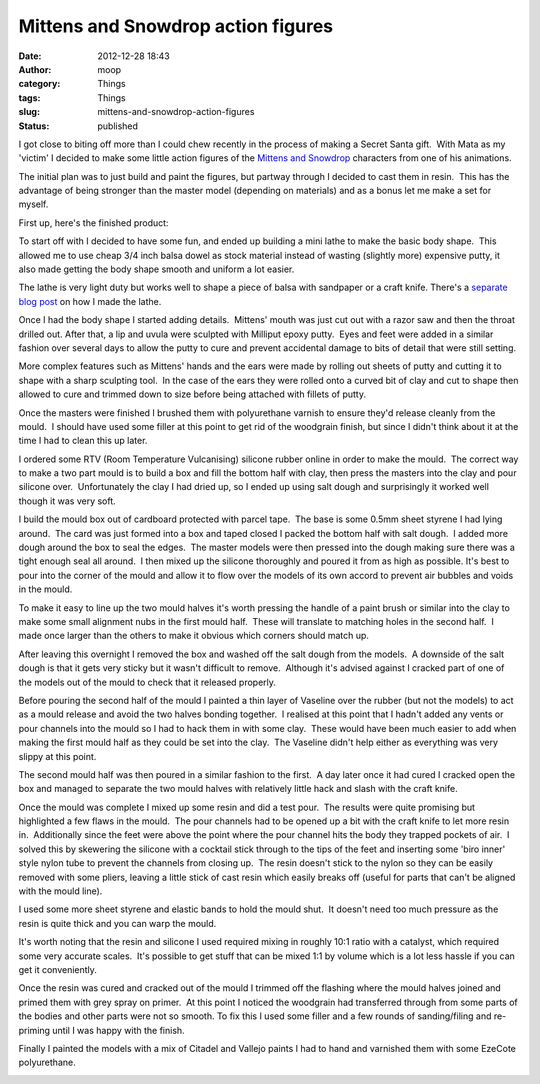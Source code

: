 Mittens and Snowdrop action figures
###################################
:date: 2012-12-28 18:43
:author: moop
:category: Things
:tags: Things
:slug: mittens-and-snowdrop-action-figures
:status: published

I got close to biting off more than I could chew recently in the process
of making a Secret Santa gift.  With Mata as my 'victim' I decided to
make some little action figures of the \ `Mittens and
Snowdrop <http://www.matazone.co.uk/animpages/kitty1.html>`__ characters
from one of his animations.

The initial plan was to just build and paint the figures, but partway
through I decided to cast them in resin.  This has the advantage of
being stronger than the master model (depending on materials) and as a
bonus let me make a set for myself.

First up, here's the finished product:

|Finished Product|

To start off with I decided to have some fun, and ended up building a
mini lathe to make the basic body shape.  This allowed me to use cheap
3/4 inch balsa dowel as stock material instead of wasting (slightly
more) expensive putty, it also made getting the body shape smooth and
uniform a lot easier.

|Mini lathe in action|

The lathe is very light duty but works well to shape a piece of balsa
with sandpaper or a craft knife. There's a `separate blog
post <http://www.moop.org.uk/index.php/2012/12/23/diy-mini-lathe/>`__ on
how I made the lathe.

Once I had the body shape I started adding details.  Mittens' mouth was
just cut out with a razor saw and then the throat drilled out. After
that, a lip and uvula were sculpted with Milliput epoxy putty.  Eyes and
feet were added in a similar fashion over several days to allow the
putty to cure and prevent accidental damage to bits of detail that were
still setting.

|Basic Body Shapes|

More complex features such as Mittens' hands and the ears were made by
rolling out sheets of putty and cutting it to shape with a sharp
sculpting tool.  In the case of the ears they were rolled onto a curved
bit of clay and cut to shape then allowed to cure and trimmed down to
size before being attached with fillets of putty.

|Masters|

Once the masters were finished I brushed them with polyurethane varnish
to ensure they'd release cleanly from the mould.  I should have used
some filler at this point to get rid of the woodgrain finish, but since
I didn't think about it at the time I had to clean this up later.

I ordered some RTV (Room Temperature Vulcanising) silicone rubber online
in order to make the mould.  The correct way to make a two part mould is
to build a box and fill the bottom half with clay, then press the
masters into the clay and pour silicone over.  Unfortunately the clay I
had dried up, so I ended up using salt dough and surprisingly it worked
well though it was very soft.

|The first mould half is poured|

I build the mould box out of cardboard protected with parcel tape.  The
base is some 0.5mm sheet styrene I had lying around.  The card was just
formed into a box and taped closed I packed the bottom half with salt
dough.  I added more dough around the box to seal the edges.  The master
models were then pressed into the dough making sure there was a tight
enough seal all around.  I then mixed up the silicone thoroughly and
poured it from as high as possible. It's best to pour into the corner of
the mould and allow it to flow over the models of its own accord to
prevent air bubbles and voids in the mould.

To make it easy to line up the two mould halves it's worth pressing the
handle of a paint brush or similar into the clay to make some small
alignment nubs in the first mould half.  These will translate to
matching holes in the second half.  I made once larger than the others
to make it obvious which corners should match up.

|First mould half|

After leaving this overnight I removed the box and washed off the salt
dough from the models.  A downside of the salt dough is that it gets
very sticky but it wasn't difficult to remove.  Although it's advised
against I cracked part of one of the models out of the mould to check
that it released properly.

Before pouring the second half of the mould I painted a thin layer of
Vaseline over the rubber (but not the models) to act as a mould release
and avoid the two halves bonding together.  I realised at this point
that I hadn't added any vents or pour channels into the mould so I had
to hack them in with some clay.  These would have been much easier to
add when making the first mould half as they could be set into the clay.
 The Vaseline didn't help either as everything was very slippy at this
point.

|Adding vents (a little late)|

The second mould half was then poured in a similar fashion to the first.
 A day later once it had cured I cracked open the box and managed to
separate the two mould halves with relatively little hack and slash with
the craft knife.

|Completed mould|

Once the mould was complete I mixed up some resin and did a test pour.
 The results were quite promising but highlighted a few flaws in the
mould.  The pour channels had to be opened up a bit with the craft knife
to let more resin in.  Additionally since the feet were above the point
where the pour channel hits the body they trapped pockets of air.  I
solved this by skewering the silicone with a cocktail stick through to
the tips of the feet and inserting some 'biro inner' style nylon tube to
prevent the channels from closing up.  The resin doesn't stick to the
nylon so they can be easily removed with some pliers, leaving a little
stick of cast resin which easily breaks off (useful for parts that can't
be aligned with the mould line).

|Pouring the resin|

I used some more sheet styrene and elastic bands to hold the mould shut.
 It doesn't need too much pressure as the resin is quite thick and you
can warp the mould.

It's worth noting that the resin and silicone I used required mixing in
roughly 10:1 ratio with a catalyst, which required some very accurate
scales.  It's possible to get stuff that can be mixed 1:1 by volume
which is a lot less hassle if you can get it conveniently.

|Finished, primed, painted|

Once the resin was cured and cracked out of the mould I trimmed off the
flashing where the mould halves joined and primed them with grey spray
on primer.  At this point I noticed the woodgrain had transferred
through from some parts of the bodies and other parts were not so
smooth. To fix this I used some filler and a few rounds of
sanding/filing and re-priming until I was happy with the finish.

|Paints|

Finally I painted the models with a mix of Citadel and Vallejo paints I
had to hand and varnished them with some EzeCote polyurethane.

|Finished product|

.. |Finished Product| image:: http://www.moop.org.uk/wp-content/uploads/2012/12/2012-12-17-19-50-12.jpeg
   :class: wp-image-83
   :width: 1024px
   :height: 613px
   :target: http://www.moop.org.uk/index.php/2012/12/28/mittens-and-snowdrop-action-figures/2012-12-17-19-50-12/
   :alt: Finished Product
.. |Mini lathe in action| image:: http://www.moop.org.uk/wp-content/uploads/2012/12/2012-12-05-20-41-33.jpeg
   :class: size-full wp-image-73
   :width: 1024px
   :height: 613px
   :target: http://www.moop.org.uk/index.php/2012/12/28/mittens-and-snowdrop-action-figures/2012-12-05-20-41-33/
   :alt: Mini lathe in action
.. |Basic Body Shapes| image:: http://www.moop.org.uk/wp-content/uploads/2012/12/2012-12-07-06-18-45.jpeg
   :class: size-full wp-image-74
   :width: 1024px
   :height: 613px
   :target: http://www.moop.org.uk/index.php/2012/12/28/mittens-and-snowdrop-action-figures/2012-12-07-06-18-45/
   :alt: Basic Body Shapes
.. |Masters| image:: http://www.moop.org.uk/wp-content/uploads/2012/12/2012-12-12-06-35-41.jpeg
   :class: size-full wp-image-75
   :width: 1024px
   :height: 613px
   :target: http://www.moop.org.uk/index.php/2012/12/28/mittens-and-snowdrop-action-figures/2012-12-12-06-35-41/
   :alt: Masters
.. |The first mould half is poured| image:: http://www.moop.org.uk/wp-content/uploads/2012/12/2012-12-12-22-15-35.jpeg
   :class: size-full wp-image-76
   :width: 1024px
   :height: 613px
   :target: http://www.moop.org.uk/index.php/2012/12/28/mittens-and-snowdrop-action-figures/2012-12-12-22-15-35/
   :alt: The first mould half is poured
.. |First mould half| image:: http://www.moop.org.uk/wp-content/uploads/2012/12/2012-12-13-21-24-31.jpeg
   :class: size-full wp-image-77
   :width: 941px
   :height: 768px
   :target: http://www.moop.org.uk/index.php/2012/12/28/mittens-and-snowdrop-action-figures/2012-12-13-21-24-31/
   :alt: First mould half
.. |Adding vents (a little late)| image:: http://www.moop.org.uk/wp-content/uploads/2012/12/2012-12-13-21-47-51.jpeg
   :class: size-full wp-image-78
   :width: 1024px
   :height: 613px
   :target: http://www.moop.org.uk/index.php/2012/12/28/mittens-and-snowdrop-action-figures/2012-12-13-21-47-51/
   :alt: Adding vents (a little late)
.. |Completed mould| image:: http://www.moop.org.uk/wp-content/uploads/2012/12/2012-12-14-23-04-24.jpeg
   :class: size-full wp-image-79
   :width: 1024px
   :height: 710px
   :target: http://www.moop.org.uk/index.php/2012/12/28/mittens-and-snowdrop-action-figures/2012-12-14-23-04-24/
   :alt: Completed mould
.. |Pouring the resin| image:: http://www.moop.org.uk/wp-content/uploads/2012/12/2012-12-15-01-09-58.jpeg
   :class: size-full wp-image-80
   :width: 1024px
   :height: 613px
   :target: http://www.moop.org.uk/index.php/2012/12/28/mittens-and-snowdrop-action-figures/2012-12-15-01-09-58/
   :alt: Pouring the resin
.. |Finished, primed, painted| image:: http://www.moop.org.uk/wp-content/uploads/2012/12/2012-12-17-16-57-51-2.jpeg
   :class: size-full wp-image-81
   :width: 460px
   :height: 768px
   :target: http://www.moop.org.uk/index.php/2012/12/28/mittens-and-snowdrop-action-figures/2012-12-17-16-57-51-2/
   :alt: Finished, primed, painted
.. |Paints| image:: http://www.moop.org.uk/wp-content/uploads/2012/12/2012-12-17-17-15-01.jpeg
   :class: size-full wp-image-82
   :width: 1024px
   :height: 613px
   :target: http://www.moop.org.uk/index.php/2012/12/28/mittens-and-snowdrop-action-figures/2012-12-17-17-15-01/
   :alt: Paints
.. |Finished product| image:: http://www.moop.org.uk/wp-content/uploads/2012/12/2012-12-17-20.55.00.jpeg
   :class: size-full wp-image-84
   :width: 1024px
   :height: 613px
   :target: http://www.moop.org.uk/index.php/2012/12/28/mittens-and-snowdrop-action-figures/2012-12-17-20-55-00/
   :alt: Finished product
